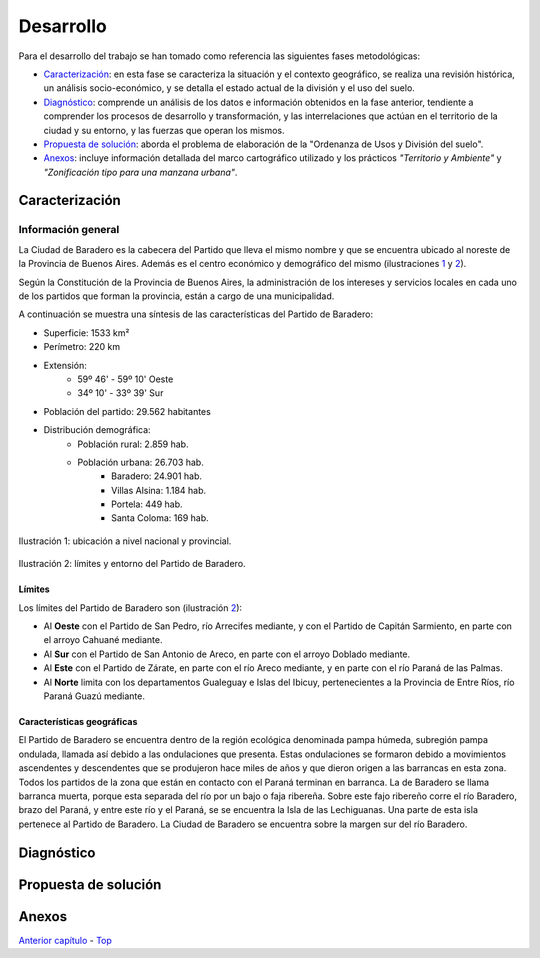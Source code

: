 Desarrollo
==========

Para el desarrollo del trabajo se han tomado como referencia las siguientes fases metodológicas:

* `Caracterización <#caracterización>`_: en esta fase se caracteriza la situación y el contexto geográfico, se realiza una revisión histórica, un análisis socio-económico, y se detalla el estado actual de la división y el uso del suelo.
* `Diagnóstico <#diagnóstico>`_: comprende un análisis de los datos e información obtenidos en la fase anterior, tendiente a comprender los procesos de desarrollo y transformación, y las interrelaciones que actúan en el territorio de la ciudad y su entorno, y las fuerzas que operan los mismos.
* `Propuesta de solución <#propuesta-de-solución>`_: aborda el problema de elaboración de la "Ordenanza de Usos y División del suelo".
* `Anexos <#anexos>`_: incluye información detallada del marco cartográfico utilizado y los prácticos *"Territorio y Ambiente"* y *"Zonificación tipo para una manzana urbana"*.

Caracterización
---------------

Información general
^^^^^^^^^^^^^^^^^^^

La Ciudad de Baradero es la cabecera del Partido que lleva el mismo nombre y que se encuentra ubicado al noreste de la Provincia de Buenos Aires. Además es el centro económico y demográfico del mismo (ilustraciones `1 <#baradero-ubic>`_ y `2 <#baradero-limit>`_).

Según la Constitución de la Provincia de Buenos Aires, la administración de los intereses y servicios locales en cada uno de los partidos que forman la provincia, están a cargo de una municipalidad.

A continuación se muestra una síntesis de las características del Partido de Baradero:

* Superficie:	1533 km²
* Perímetro: 220 km
* Extensión:
    * 59º 46' - 59º 10' Oeste
    * 34º 10' - 33º 39' Sur
* Población del partido: 29.562 habitantes
* Distribución demográfica:
    * Población rural: 2.859 hab.
    * Población urbana:	26.703 hab.
        * Baradero: 24.901 hab.
        * Villas Alsina: 1.184 hab.
        * Portela: 449 hab.
        * Santa Coloma: 169 hab.

.. _baradero-ubic:

.. figure:: img/ubic.png
   :width: 600 px
   :alt: Ubicación de Baradero
   :align: center

   Ilustración 1: ubicación a nivel nacional y provincial.


.. _baradero-limit:

.. figure:: img/limit.png
   :width: 600 px
   :alt: Límites y entorno de Baradero
   :align: center

   Ilustración 2: límites y entorno del Partido de Baradero.

Límites
"""""""

Los límites del Partido de Baradero son (ilustración `2 <#baradero-limit>`_):

* Al **Oeste** con el Partido de San Pedro, río Arrecifes mediante, y con el Partido de Capitán Sarmiento, en parte con el arroyo Cahuané mediante.
* Al **Sur** con el Partido de San Antonio de Areco, en parte con el arroyo Doblado mediante.
* Al **Este** con el Partido de Zárate, en parte con el río Areco mediante, y en parte con el río Paraná de las Palmas.
* Al **Norte** limita con los departamentos Gualeguay e Islas del Ibicuy, pertenecientes a la Provincia de Entre Ríos, río Paraná Guazú mediante.

Características geográficas
"""""""""""""""""""""""""""

El Partido de Baradero se encuentra dentro de la región ecológica denominada pampa húmeda, subregión pampa ondulada, llamada así debido a las ondulaciones que presenta. Estas ondulaciones se formaron debido a movimientos ascendentes y descendentes que se produjeron hace miles de años y que dieron origen a las barrancas en esta zona. Todos los partidos de la zona que están en contacto con el Paraná terminan en barranca. La de Baradero se llama barranca muerta, porque esta separada del río por un bajo o faja ribereña. Sobre este fajo ribereño corre el río Baradero, brazo del Paraná, y entre este río y el Paraná, se se encuentra la Isla de las Lechiguanas. Una parte de esta isla pertenece al Partido de Baradero. La Ciudad de Baradero se encuentra sobre la margen sur del río Baradero.

..
  ### Origen de la población
  #### Pueblos originarios
  #### Conquista y colonización
  #### Fundación de Baradero
  ### Creación del Partido de Baradero
  ### Área urbana
  ### Creación de la estación de Ferrocarril
  
  ## Actualidad de Baradero
  ### Situación Demográfica
  ### Situación económica
  ### Infraestructura urbana
  ### División del suelo
  ### Marco legal vigente

Diagnóstico
-----------

Propuesta de solución
---------------------

Anexos
------

`Anterior capítulo <objetivbos.md>`_ - `Top <#desarrollo>`_
